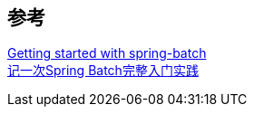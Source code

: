 


== 参考
[%hardbreaks]
https://riptutorial.com/spring-batch[Getting started with spring-batch]
https://juejin.cn/post/6844903670237102087[记一次Spring Batch完整入门实践]